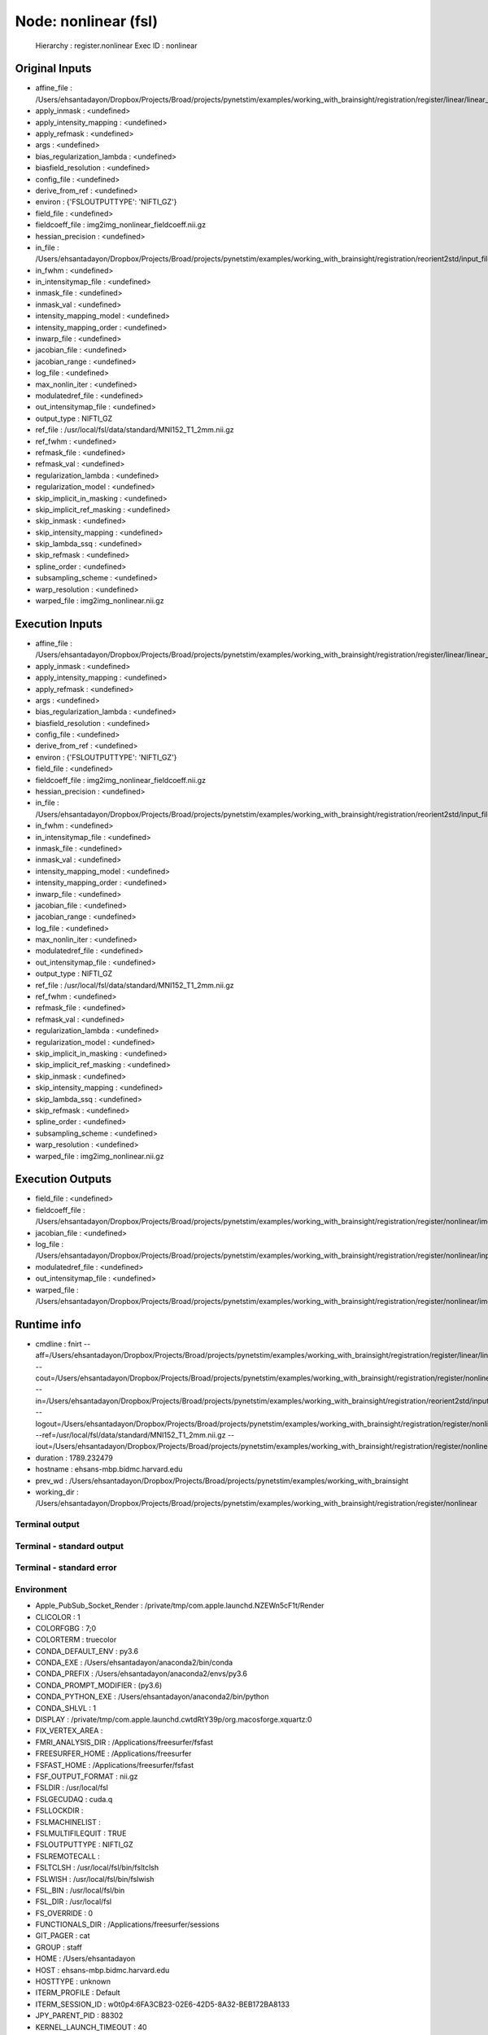 Node: nonlinear (fsl)
=====================


 Hierarchy : register.nonlinear
 Exec ID : nonlinear


Original Inputs
---------------


* affine_file : /Users/ehsantadayon/Dropbox/Projects/Broad/projects/pynetstim/examples/working_with_brainsight/registration/register/linear/linear_reg.mat
* apply_inmask : <undefined>
* apply_intensity_mapping : <undefined>
* apply_refmask : <undefined>
* args : <undefined>
* bias_regularization_lambda : <undefined>
* biasfield_resolution : <undefined>
* config_file : <undefined>
* derive_from_ref : <undefined>
* environ : {'FSLOUTPUTTYPE': 'NIFTI_GZ'}
* field_file : <undefined>
* fieldcoeff_file : img2img_nonlinear_fieldcoeff.nii.gz
* hessian_precision : <undefined>
* in_file : /Users/ehsantadayon/Dropbox/Projects/Broad/projects/pynetstim/examples/working_with_brainsight/registration/reorient2std/input_file/input_img_reorient2std.nii.gz
* in_fwhm : <undefined>
* in_intensitymap_file : <undefined>
* inmask_file : <undefined>
* inmask_val : <undefined>
* intensity_mapping_model : <undefined>
* intensity_mapping_order : <undefined>
* inwarp_file : <undefined>
* jacobian_file : <undefined>
* jacobian_range : <undefined>
* log_file : <undefined>
* max_nonlin_iter : <undefined>
* modulatedref_file : <undefined>
* out_intensitymap_file : <undefined>
* output_type : NIFTI_GZ
* ref_file : /usr/local/fsl/data/standard/MNI152_T1_2mm.nii.gz
* ref_fwhm : <undefined>
* refmask_file : <undefined>
* refmask_val : <undefined>
* regularization_lambda : <undefined>
* regularization_model : <undefined>
* skip_implicit_in_masking : <undefined>
* skip_implicit_ref_masking : <undefined>
* skip_inmask : <undefined>
* skip_intensity_mapping : <undefined>
* skip_lambda_ssq : <undefined>
* skip_refmask : <undefined>
* spline_order : <undefined>
* subsampling_scheme : <undefined>
* warp_resolution : <undefined>
* warped_file : img2img_nonlinear.nii.gz


Execution Inputs
----------------


* affine_file : /Users/ehsantadayon/Dropbox/Projects/Broad/projects/pynetstim/examples/working_with_brainsight/registration/register/linear/linear_reg.mat
* apply_inmask : <undefined>
* apply_intensity_mapping : <undefined>
* apply_refmask : <undefined>
* args : <undefined>
* bias_regularization_lambda : <undefined>
* biasfield_resolution : <undefined>
* config_file : <undefined>
* derive_from_ref : <undefined>
* environ : {'FSLOUTPUTTYPE': 'NIFTI_GZ'}
* field_file : <undefined>
* fieldcoeff_file : img2img_nonlinear_fieldcoeff.nii.gz
* hessian_precision : <undefined>
* in_file : /Users/ehsantadayon/Dropbox/Projects/Broad/projects/pynetstim/examples/working_with_brainsight/registration/reorient2std/input_file/input_img_reorient2std.nii.gz
* in_fwhm : <undefined>
* in_intensitymap_file : <undefined>
* inmask_file : <undefined>
* inmask_val : <undefined>
* intensity_mapping_model : <undefined>
* intensity_mapping_order : <undefined>
* inwarp_file : <undefined>
* jacobian_file : <undefined>
* jacobian_range : <undefined>
* log_file : <undefined>
* max_nonlin_iter : <undefined>
* modulatedref_file : <undefined>
* out_intensitymap_file : <undefined>
* output_type : NIFTI_GZ
* ref_file : /usr/local/fsl/data/standard/MNI152_T1_2mm.nii.gz
* ref_fwhm : <undefined>
* refmask_file : <undefined>
* refmask_val : <undefined>
* regularization_lambda : <undefined>
* regularization_model : <undefined>
* skip_implicit_in_masking : <undefined>
* skip_implicit_ref_masking : <undefined>
* skip_inmask : <undefined>
* skip_intensity_mapping : <undefined>
* skip_lambda_ssq : <undefined>
* skip_refmask : <undefined>
* spline_order : <undefined>
* subsampling_scheme : <undefined>
* warp_resolution : <undefined>
* warped_file : img2img_nonlinear.nii.gz


Execution Outputs
-----------------


* field_file : <undefined>
* fieldcoeff_file : /Users/ehsantadayon/Dropbox/Projects/Broad/projects/pynetstim/examples/working_with_brainsight/registration/register/nonlinear/img2img_nonlinear_fieldcoeff.nii.gz
* jacobian_file : <undefined>
* log_file : /Users/ehsantadayon/Dropbox/Projects/Broad/projects/pynetstim/examples/working_with_brainsight/registration/register/nonlinear/input_img_reorient2std_log.txt
* modulatedref_file : <undefined>
* out_intensitymap_file : <undefined>
* warped_file : /Users/ehsantadayon/Dropbox/Projects/Broad/projects/pynetstim/examples/working_with_brainsight/registration/register/nonlinear/img2img_nonlinear.nii.gz


Runtime info
------------


* cmdline : fnirt --aff=/Users/ehsantadayon/Dropbox/Projects/Broad/projects/pynetstim/examples/working_with_brainsight/registration/register/linear/linear_reg.mat --cout=/Users/ehsantadayon/Dropbox/Projects/Broad/projects/pynetstim/examples/working_with_brainsight/registration/register/nonlinear/img2img_nonlinear_fieldcoeff.nii.gz --in=/Users/ehsantadayon/Dropbox/Projects/Broad/projects/pynetstim/examples/working_with_brainsight/registration/reorient2std/input_file/input_img_reorient2std.nii.gz --logout=/Users/ehsantadayon/Dropbox/Projects/Broad/projects/pynetstim/examples/working_with_brainsight/registration/register/nonlinear/input_img_reorient2std_log.txt --ref=/usr/local/fsl/data/standard/MNI152_T1_2mm.nii.gz --iout=/Users/ehsantadayon/Dropbox/Projects/Broad/projects/pynetstim/examples/working_with_brainsight/registration/register/nonlinear/img2img_nonlinear.nii.gz
* duration : 1789.232479
* hostname : ehsans-mbp.bidmc.harvard.edu
* prev_wd : /Users/ehsantadayon/Dropbox/Projects/Broad/projects/pynetstim/examples/working_with_brainsight
* working_dir : /Users/ehsantadayon/Dropbox/Projects/Broad/projects/pynetstim/examples/working_with_brainsight/registration/register/nonlinear


Terminal output
~~~~~~~~~~~~~~~





Terminal - standard output
~~~~~~~~~~~~~~~~~~~~~~~~~~





Terminal - standard error
~~~~~~~~~~~~~~~~~~~~~~~~~





Environment
~~~~~~~~~~~


* Apple_PubSub_Socket_Render : /private/tmp/com.apple.launchd.NZEWn5cF1t/Render
* CLICOLOR : 1
* COLORFGBG : 7;0
* COLORTERM : truecolor
* CONDA_DEFAULT_ENV : py3.6
* CONDA_EXE : /Users/ehsantadayon/anaconda2/bin/conda
* CONDA_PREFIX : /Users/ehsantadayon/anaconda2/envs/py3.6
* CONDA_PROMPT_MODIFIER : (py3.6) 
* CONDA_PYTHON_EXE : /Users/ehsantadayon/anaconda2/bin/python
* CONDA_SHLVL : 1
* DISPLAY : /private/tmp/com.apple.launchd.cwtdRtY39p/org.macosforge.xquartz:0
* FIX_VERTEX_AREA : 
* FMRI_ANALYSIS_DIR : /Applications/freesurfer/fsfast
* FREESURFER_HOME : /Applications/freesurfer
* FSFAST_HOME : /Applications/freesurfer/fsfast
* FSF_OUTPUT_FORMAT : nii.gz
* FSLDIR : /usr/local/fsl
* FSLGECUDAQ : cuda.q
* FSLLOCKDIR : 
* FSLMACHINELIST : 
* FSLMULTIFILEQUIT : TRUE
* FSLOUTPUTTYPE : NIFTI_GZ
* FSLREMOTECALL : 
* FSLTCLSH : /usr/local/fsl/bin/fsltclsh
* FSLWISH : /usr/local/fsl/bin/fslwish
* FSL_BIN : /usr/local/fsl/bin
* FSL_DIR : /usr/local/fsl
* FS_OVERRIDE : 0
* FUNCTIONALS_DIR : /Applications/freesurfer/sessions
* GIT_PAGER : cat
* GROUP : staff
* HOME : /Users/ehsantadayon
* HOST : ehsans-mbp.bidmc.harvard.edu
* HOSTTYPE : unknown
* ITERM_PROFILE : Default
* ITERM_SESSION_ID : w0t0p4:6FA3CB23-02E6-42D5-8A32-BEB172BA8133
* JPY_PARENT_PID : 88302
* KERNEL_LAUNCH_TIMEOUT : 40
* KMP_DUPLICATE_LIB_OK : True
* KMP_INIT_AT_FORK : FALSE
* LANG : en_US.UTF-8
* LC_TERMINAL : iTerm2
* LC_TERMINAL_VERSION : 3.3.8
* LOCAL_DIR : /Applications/freesurfer/local
* LOGNAME : ehsantadayon
* MACHTYPE : x86_64
* MINC_BIN_DIR : /Applications/freesurfer/mni/bin
* MINC_LIB_DIR : /Applications/freesurfer/mni/lib
* MNI_DATAPATH : /Applications/freesurfer/mni/data
* MNI_DIR : /Applications/freesurfer/mni
* MNI_PERL5LIB : /Applications/freesurfer/mni/lib/../System/Library/Perl/5.8.6
* MPLBACKEND : module://ipykernel.pylab.backend_inline
* OS : Darwin
* OSTYPE : darwin
* PAGER : cat
* PATH : /Users/ehsantadayon/anaconda2/envs/py3.6/bin:/Users/ehsantadayon/anaconda2/bin:/Applications/freesurfer/bin:/Applications/freesurfer/fsfast/bin:/Applications/freesurfer/tktools:/usr/local/fsl/bin:/Applications/freesurfer/bin/freeview.app/Contents/MacOS/:/Applications/freesurfer/mni/bin:/usr/local/fsl/bin:/Library/Frameworks/Python.framework/Versions/2.7/bin:/Library/Frameworks/Python.framework/Versions/Current/bin:/usr/bin:/bin:/usr/sbin:/sbin:/usr/local/bin:/Users/ehsantadayon/Library/Enthought/Canopy_64bit/User/bin:/Library/TeX/texbin:/opt/X11/bin:/usr/local/git/bin:/Applications/FSLeyes.app/Contents/MacOS
* PERL5LIB : /Applications/freesurfer/mni/lib/../System/Library/Perl/5.8.6
* PWD : /Users/ehsantadayon/Dropbox/Projects/Broad/projects/pynetstim/examples/working_with_brainsight
* SHELL : /bin/tcsh
* SHLVL : 2
* SSH_AUTH_SOCK : /private/tmp/com.apple.launchd.9LyJ8e0jgb/Listeners
* SUBJECTS_DIR : /Users/ehsantadayon/Dropbox/Projects/Broad/projects/pynetstim/examples/working_with_brainsight/data/example_data/freesurfer
* TERM : xterm-color
* TERM_PROGRAM : iTerm.app
* TERM_PROGRAM_VERSION : 3.3.8
* TERM_SESSION_ID : w0t0p4:6FA3CB23-02E6-42D5-8A32-BEB172BA8133
* TMPDIR : /var/folders/nw/z3t9lfvj6ls9mqzdrbk6b4l80000gn/T/
* USER : ehsantadayon
* VENDOR : apple
* XPC_FLAGS : 0x0
* XPC_SERVICE_NAME : 0
* _ : /Users/ehsantadayon/anaconda2/envs/py3.6/bin/jupyter
* __CF_USER_TEXT_ENCODING : 0x1F5:0x0:0x0


